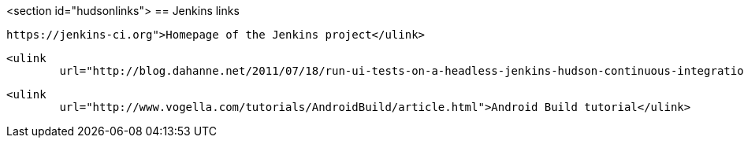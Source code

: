 <section id="hudsonlinks">
== Jenkins links
	
		https://jenkins-ci.org">Homepage of the Jenkins project</ulink>
	
	
		<ulink
			url="http://blog.dahanne.net/2011/07/18/run-ui-tests-on-a-headless-jenkins-hudson-continuous-integration-server-running-ubuntu/">Running tests on a headless Jenkins server</ulink>
	
	
		<ulink
			url="http://www.vogella.com/tutorials/AndroidBuild/article.html">Android Build tutorial</ulink>
	
